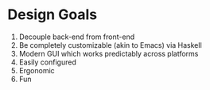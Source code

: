 * Design Goals
1. Decouple back-end from front-end
2. Be completely customizable (akin to Emacs) via Haskell
3. Modern GUI which works predictably across platforms
3. Easily configured
4. Ergonomic
5. Fun
